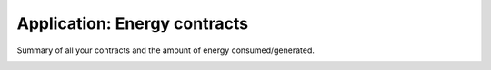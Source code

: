 Application: Energy contracts
=============================

Summary of all your contracts and the amount of energy consumed/generated.

.. image:: ../_static/screenshots/frontend/energy-contracts.png
    :target: ../_static/screenshots/frontend/energy-contracts.png
    :alt: Energy contracts
